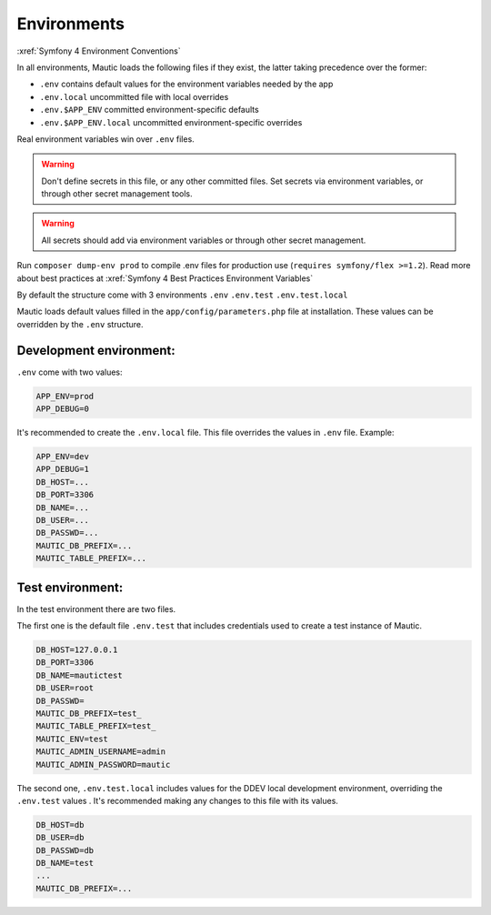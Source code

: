 Environments
############

:xref:`Symfony 4 Environment Conventions`

In all environments, Mautic loads the following files if they exist,
the latter taking precedence over the former:

* ``.env``                contains default values for the environment variables needed by the app
* ``.env.local``          uncommitted file with local overrides
* ``.env.$APP_ENV``       committed environment-specific defaults
* ``.env.$APP_ENV.local`` uncommitted environment-specific overrides

Real environment variables win over ``.env`` files.

.. warning:: Don't define secrets in this file, or any other committed files. Set secrets via environment variables, or through other secret management tools.

.. warning:: All secrets should add via environment variables or through other secret management.

Run ``composer dump-env prod`` to compile .env files for production use (``requires symfony/flex >=1.2``).
Read more about best practices at :xref:`Symfony 4 Best Practices Environment Variables`

By default the structure come with 3 environments
``.env``
``.env.test``
``.env.test.local``

Mautic loads default values filled in the ``app/config/parameters.php`` file at installation.
These values can be overridden by the ``.env`` structure.

Development environment:
========================
``.env`` come with two values:

.. code-block:: bash

    APP_ENV=prod
    APP_DEBUG=0

It's recommended to create the ``.env.local`` file. This file overrides the values in ``.env`` file.
Example:

.. code-block:: bash

    APP_ENV=dev
    APP_DEBUG=1
    DB_HOST=...
    DB_PORT=3306
    DB_NAME=...
    DB_USER=...
    DB_PASSWD=...
    MAUTIC_DB_PREFIX=...
    MAUTIC_TABLE_PREFIX=...

Test environment:
=================

In the test environment there are two files.

The first one is the default file ``.env.test`` that includes credentials used to create a test instance of Mautic.

.. code-block:: bash

    DB_HOST=127.0.0.1
    DB_PORT=3306
    DB_NAME=mautictest
    DB_USER=root
    DB_PASSWD=
    MAUTIC_DB_PREFIX=test_
    MAUTIC_TABLE_PREFIX=test_
    MAUTIC_ENV=test
    MAUTIC_ADMIN_USERNAME=admin
    MAUTIC_ADMIN_PASSWORD=mautic

The second one, ``.env.test.local`` includes values for the DDEV local development environment, overriding the ``.env.test`` values .
It's recommended making any changes to this file with its values.

.. code-block:: bash

    DB_HOST=db
    DB_USER=db
    DB_PASSWD=db
    DB_NAME=test
    ...
    MAUTIC_DB_PREFIX=...
